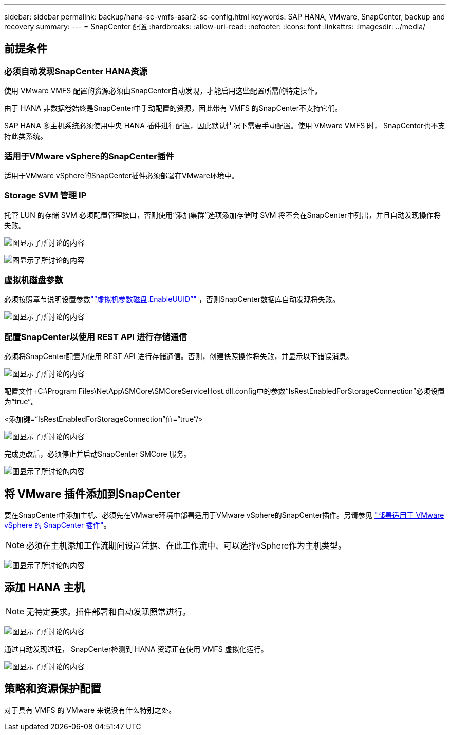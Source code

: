 ---
sidebar: sidebar 
permalink: backup/hana-sc-vmfs-asar2-sc-config.html 
keywords: SAP HANA, VMware, SnapCenter, backup and recovery 
summary:  
---
= SnapCenter 配置
:hardbreaks:
:allow-uri-read: 
:nofooter: 
:icons: font
:linkattrs: 
:imagesdir: ../media/




== 前提条件



=== 必须自动发现SnapCenter HANA资源

使用 VMware VMFS 配置的资源必须由SnapCenter自动发现，才能启用这些配置所需的特定操作。

由于 HANA 非数据卷始终是SnapCenter中手动配置的资源，因此带有 VMFS 的SnapCenter不支持它们。

SAP HANA 多主机系统必须使用中央 HANA 插件进行配置，因此默认情况下需要手动配置。使用 VMware VMFS 时， SnapCenter也不支持此类系统。



=== 适用于VMware vSphere的SnapCenter插件

适用于VMware vSphere的SnapCenter插件必须部署在VMware环境中。



=== Storage SVM 管理 IP

托管 LUN 的存储 SVM 必须配置管理接口，否则使用“添加集群”选项添加存储时 SVM 将不会在SnapCenter中列出，并且自动发现操作将失败。

image:sc-hana-asrr2-vmfs-image9.png["图显示了所讨论的内容"]

image:sc-hana-asrr2-vmfs-image10.png["图显示了所讨论的内容"]



=== 虚拟机磁盘参数

必须按照章节说明设置参数link:hana-sc-vmfs-asar2-hana-prov.html#vm-parameter-disk-enableuuid["“虚拟机参数磁盘.EnableUUID”"] ，否则SnapCenter数据库自动发现将失败。

image:sc-hana-asrr2-vmfs-image11.png["图显示了所讨论的内容"]



=== 配置SnapCenter以使用 REST API 进行存储通信

必须将SnapCenter配置为使用 REST API 进行存储通信。否则，创建快照操作将失败，并显示以下错误消息。

image:sc-hana-asrr2-vmfs-image12.png["图显示了所讨论的内容"]

配置文件+C:++\++Program Files++\++NetApp++\++SMCore++\++SMCoreServiceHost.dll.config中的参数“IsRestEnabledForStorageConnection”必须设置为“true”。

++<++添加键=“IsRestEnabledForStorageConnection”值=“true”/++>++

image:sc-hana-asrr2-vmfs-image13.png["图显示了所讨论的内容"]

完成更改后，必须停止并启动SnapCenter SMCore 服务。

image:sc-hana-asrr2-vmfs-image14.png["图显示了所讨论的内容"]



== 将 VMware 插件添加到SnapCenter

要在SnapCenter中添加主机、必须先在VMware环境中部署适用于VMware vSphere的SnapCenter插件。另请参见 https://docs.netapp.com/us-en/sc-plugin-vmware-vsphere/scpivs44_deploy_snapcenter_plug-in_for_vmware_vsphere.html["部署适用于 VMware vSphere 的 SnapCenter 插件"]。


NOTE: 必须在主机添加工作流期间设置凭据、在此工作流中、可以选择vSphere作为主机类型。

image:sc-hana-asrr2-vmfs-image15.png["图显示了所讨论的内容"]



== 添加 HANA 主机


NOTE: 无特定要求。插件部署和自动发现照常进行。

image:sc-hana-asrr2-vmfs-image16.png["图显示了所讨论的内容"]

通过自动发现过程， SnapCenter检测到 HANA 资源正在使用 VMFS 虚拟化运行。

image:sc-hana-asrr2-vmfs-image17.png["图显示了所讨论的内容"]



== 策略和资源保护配置

对于具有 VMFS 的 VMware 来说没有什么特别之处。
